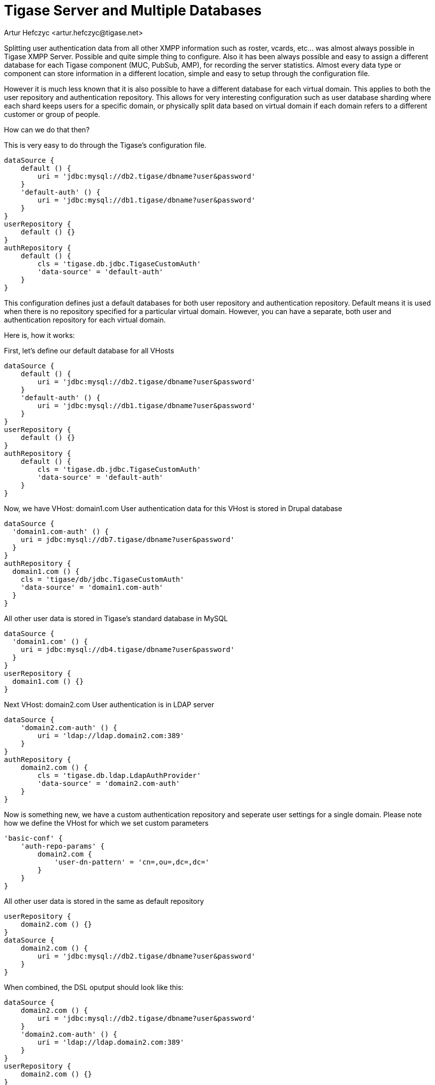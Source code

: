 [[multidb]]
= Tigase Server and Multiple Databases
:author: Artur Hefczyc <artur.hefczyc@tigase.net>
:version: v2.1, June 2017: Reformatted for v7.2.0.
:date: 2012-10-02 04:23

:toc:
:numbered:
:website: http://tigase.net

Splitting user authentication data from all other XMPP information such as roster, vcards, etc... was almost always possible in Tigase XMPP Server. Possible and quite simple thing to configure. Also it has been always possible and easy to assign a different database for each Tigase component (MUC, PubSub, AMP), for recording the server statistics. Almost every data type or component can store information in a different location, simple and easy to setup through the configuration file.

However it is much less known that it is also possible to have a different database for each virtual domain. This applies to both the user repository and authentication repository. This allows for very interesting configuration such as user database sharding where each shard keeps users for a specific domain, or physically split data based on virtual domain if each domain refers to a different customer or group of people.

How can we do that then?

This is very easy to do through the Tigase's configuration file.

[source,dsl]
-----
dataSource {
    default () {
        uri = 'jdbc:mysql://db2.tigase/dbname?user&password'
    }
    'default-auth' () {
        uri = 'jdbc:mysql://db1.tigase/dbname?user&password'
    }
}
userRepository {
    default () {}
}
authRepository {
    default () {
        cls = 'tigase.db.jdbc.TigaseCustomAuth'
        'data-source' = 'default-auth'
    }
}
-----

This configuration defines just a default databases for both user repository and authentication repository. Default means it is used when there is no repository specified for a particular virtual domain. However, you can have a separate, both user and authentication repository for each virtual domain.

Here is, how it works:

First, let's define our default database for all VHosts
[source,dsl]
-----
dataSource {
    default () {
        uri = 'jdbc:mysql://db2.tigase/dbname?user&password'
    }
    'default-auth' () {
        uri = 'jdbc:mysql://db1.tigase/dbname?user&password'
    }
}
userRepository {
    default () {}
}
authRepository {
    default () {
        cls = 'tigase.db.jdbc.TigaseCustomAuth'
        'data-source' = 'default-auth'
    }
}
-----

Now, we have VHost: domain1.com
User authentication data for this VHost is stored in Drupal database
[source,dsl]
-----
dataSource {
  'domain1.com-auth' () {
    uri = jdbc:mysql://db7.tigase/dbname?user&password'
  }
}
authRepository {
  domain1.com () {
    cls = 'tigase/db/jdbc.TigaseCustomAuth'
    'data-source' = 'domain1.com-auth'
  }
}
-----
All other user data is stored in Tigase's standard database in MySQL
[source,dsl]
-----
dataSource {
  'domain1.com' () {
    uri = jdbc:mysql://db4.tigase/dbname?user&password'
  }
}
userRepository {
  domain1.com () {}
}
-----

Next VHost: domain2.com
User authentication is in LDAP server
[source,dsl]
-----
dataSource {
    'domain2.com-auth' () {
        uri = 'ldap://ldap.domain2.com:389'
    }
}
authRepository {
    domain2.com () {
        cls = 'tigase.db.ldap.LdapAuthProvider'
        'data-source' = 'domain2.com-auth'
    }
}
-----

Now is something new, we have a custom authentication repository and seperate user settings for a single domain.
Please note how we define the VHost for which we set custom parameters
[source,dsl]
-----
'basic-conf' {
    'auth-repo-params' {
        domain2.com {
            'user-dn-pattern' = 'cn=,ou=,dc=,dc='
        }
    }
}
-----

All other user data is stored in the same as default repository
[source,dsl]
-----
userRepository {
    domain2.com () {}
}
dataSource {
    domain2.com () {
        uri = 'jdbc:mysql://db2.tigase/dbname?user&password'
    }
}
-----
When combined, the DSL oputput should look like this:

[source,dsl]
-----
dataSource {
    domain2.com () {
        uri = 'jdbc:mysql://db2.tigase/dbname?user&password'
    }
    'domain2.com-auth' () {
        uri = 'ldap://ldap.domain2.com:389'
    }
}
userRepository {
    domain2.com () {}
}
authRepository {
    domain2.com () {
        cls = 'tigase.db.ldap.LdapAuthProvider'
        'data-source' = 'domain2.com-auth'
    }
}
'basic-conf' {
    'auth-repo-params' {
        domain2.com {
            'user-dn-pattern' = 'cn=,ou=,dc=,dc='
        }
    }
}
-----

Next VHost: domain3.com
Again user authentication is in LDAP server but pointing to a different LDAP server with different access credentials and parameters.  User information is stored in a postgreSQL database.
[source,dsl]
-----
dataSource {
    domain3.com () {
        uri = 'jdbc:pgsql://db.domain3.com/dbname?user&password'
    }
    'domain3.com-auth' () {
        uri = 'ldap://ldap.domain3.com:389'
    }
}
userRepository {
    domain3.com () {}
}
authRepository {
    domain3.com () {
        cls = 'tigase.db.ldap.LdapAuthProvider'
        'data-source' = 'domain3.com-auth'
    }
}
'basic-conf' {
    'auth-repo-params' {
        domain3.com {
            'user-dn-pattern' = 'cn=,ou=,dc=,dc='
        }
    }
}
-----

For VHost: domain4.com all the data, both authentication and user XMPP data are stored on a separate MySQL server with custom stored procedures for both user login and user logout processing.
[source,dsl]
-----
dataSource {
    domain4.com () {
        uri = 'jdbc:mysql://db14.domain4.com/dbname?user&password'
    }
}
userRepository {
    domain4.com () {}
}
authRepository {
    domain4.com () {
        cls = 'tigase.db.jdbc.TigaseCustomAuth'
    }
}
'basic-conf' {
    'auth-repo-params' {
        domain4.com {
            'user-login-query' = '{ call UserLogin(?, ?) }'
            'user-logout-query' = '{ call UserLogout(?) }'
            'sasl-mechs' = 'PLAIN,DIGEST-MD5'
        }
    }
}
-----

As you can see, it requires some writing but flexibility is very extensive and you can setup as many separate databases as you need or want.
If one database (recognized by the database connection string) is shared among different VHosts, Tigase still uses a single connection pool, so it won't create an excessive number of connections to the database.
